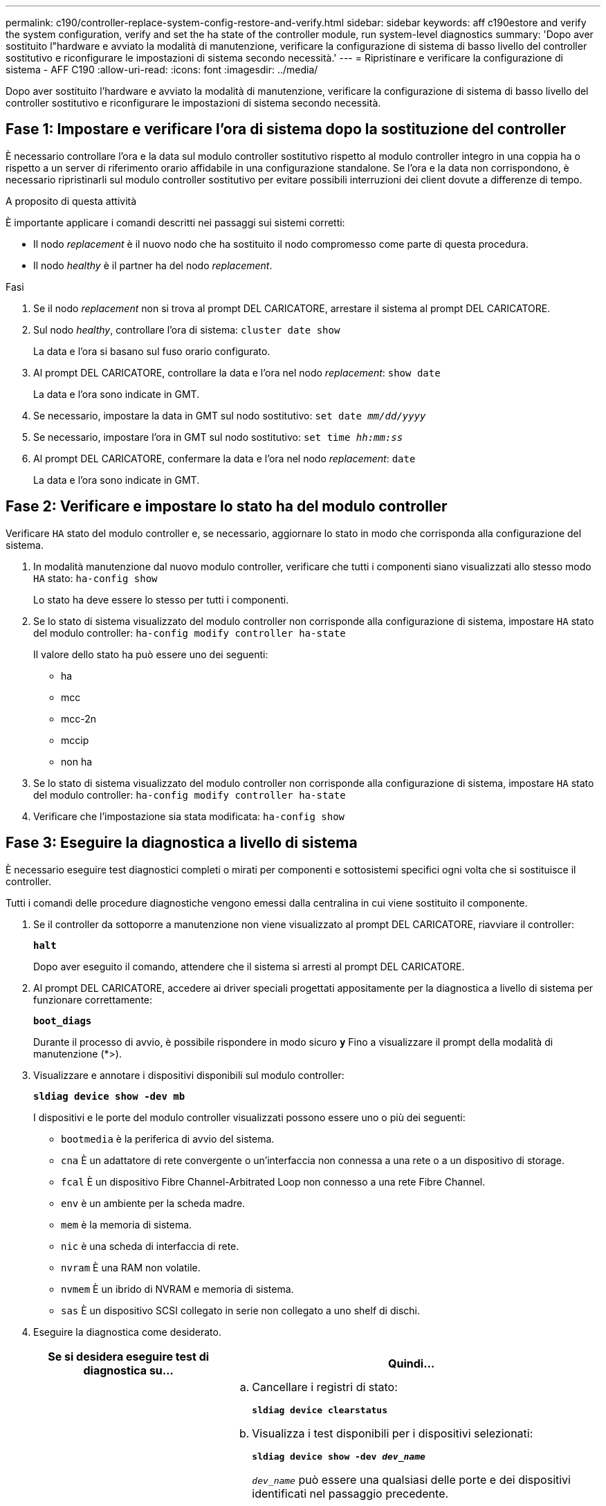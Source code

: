 ---
permalink: c190/controller-replace-system-config-restore-and-verify.html 
sidebar: sidebar 
keywords: aff c190estore and verify the system configuration, verify and set the ha state of the controller module, run system-level diagnostics 
summary: 'Dopo aver sostituito l"hardware e avviato la modalità di manutenzione, verificare la configurazione di sistema di basso livello del controller sostitutivo e riconfigurare le impostazioni di sistema secondo necessità.' 
---
= Ripristinare e verificare la configurazione di sistema - AFF C190
:allow-uri-read: 
:icons: font
:imagesdir: ../media/


[role="lead"]
Dopo aver sostituito l'hardware e avviato la modalità di manutenzione, verificare la configurazione di sistema di basso livello del controller sostitutivo e riconfigurare le impostazioni di sistema secondo necessità.



== Fase 1: Impostare e verificare l'ora di sistema dopo la sostituzione del controller

È necessario controllare l'ora e la data sul modulo controller sostitutivo rispetto al modulo controller integro in una coppia ha o rispetto a un server di riferimento orario affidabile in una configurazione standalone. Se l'ora e la data non corrispondono, è necessario ripristinarli sul modulo controller sostitutivo per evitare possibili interruzioni dei client dovute a differenze di tempo.

.A proposito di questa attività
È importante applicare i comandi descritti nei passaggi sui sistemi corretti:

* Il nodo _replacement_ è il nuovo nodo che ha sostituito il nodo compromesso come parte di questa procedura.
* Il nodo _healthy_ è il partner ha del nodo _replacement_.


.Fasi
. Se il nodo _replacement_ non si trova al prompt DEL CARICATORE, arrestare il sistema al prompt DEL CARICATORE.
. Sul nodo _healthy_, controllare l'ora di sistema: `cluster date show`
+
La data e l'ora si basano sul fuso orario configurato.

. Al prompt DEL CARICATORE, controllare la data e l'ora nel nodo _replacement_: `show date`
+
La data e l'ora sono indicate in GMT.

. Se necessario, impostare la data in GMT sul nodo sostitutivo: `set date _mm/dd/yyyy_`
. Se necessario, impostare l'ora in GMT sul nodo sostitutivo: `set time _hh:mm:ss_`
. Al prompt DEL CARICATORE, confermare la data e l'ora nel nodo _replacement_: `date`
+
La data e l'ora sono indicate in GMT.





== Fase 2: Verificare e impostare lo stato ha del modulo controller

Verificare `HA` stato del modulo controller e, se necessario, aggiornare lo stato in modo che corrisponda alla configurazione del sistema.

. In modalità manutenzione dal nuovo modulo controller, verificare che tutti i componenti siano visualizzati allo stesso modo `HA` stato: `ha-config show`
+
Lo stato ha deve essere lo stesso per tutti i componenti.

. Se lo stato di sistema visualizzato del modulo controller non corrisponde alla configurazione di sistema, impostare `HA` stato del modulo controller: `ha-config modify controller ha-state`
+
Il valore dello stato ha può essere uno dei seguenti:

+
** ha
** mcc
** mcc-2n
** mccip
** non ha


. Se lo stato di sistema visualizzato del modulo controller non corrisponde alla configurazione di sistema, impostare `HA` stato del modulo controller: `ha-config modify controller ha-state`
. Verificare che l'impostazione sia stata modificata: `ha-config show`




== Fase 3: Eseguire la diagnostica a livello di sistema

È necessario eseguire test diagnostici completi o mirati per componenti e sottosistemi specifici ogni volta che si sostituisce il controller.

Tutti i comandi delle procedure diagnostiche vengono emessi dalla centralina in cui viene sostituito il componente.

. Se il controller da sottoporre a manutenzione non viene visualizzato al prompt DEL CARICATORE, riavviare il controller:
+
`*halt*`

+
Dopo aver eseguito il comando, attendere che il sistema si arresti al prompt DEL CARICATORE.

. Al prompt DEL CARICATORE, accedere ai driver speciali progettati appositamente per la diagnostica a livello di sistema per funzionare correttamente:
+
`*boot_diags*`

+
Durante il processo di avvio, è possibile rispondere in modo sicuro `*y*` Fino a visualizzare il prompt della modalità di manutenzione (*>).

. Visualizzare e annotare i dispositivi disponibili sul modulo controller:
+
`*sldiag device show -dev mb*`

+
I dispositivi e le porte del modulo controller visualizzati possono essere uno o più dei seguenti:

+
** `bootmedia` è la periferica di avvio del sistema.
** `cna` È un adattatore di rete convergente o un'interfaccia non connessa a una rete o a un dispositivo di storage.
** `fcal` È un dispositivo Fibre Channel-Arbitrated Loop non connesso a una rete Fibre Channel.
** `env` è un ambiente per la scheda madre.
** `mem` è la memoria di sistema.
** `nic` è una scheda di interfaccia di rete.
** `nvram` È una RAM non volatile.
** `nvmem` È un ibrido di NVRAM e memoria di sistema.
** `sas` È un dispositivo SCSI collegato in serie non collegato a uno shelf di dischi.


. Eseguire la diagnostica come desiderato.
+
[cols="1,2"]
|===
| Se si desidera eseguire test di diagnostica su... | Quindi... 


 a| 
Componenti singoli
 a| 
.. Cancellare i registri di stato:
+
`*sldiag device clearstatus*`

.. Visualizza i test disponibili per i dispositivi selezionati:
+
`*sldiag device show -dev _dev_name_*`

+
`_dev_name_` può essere una qualsiasi delle porte e dei dispositivi identificati nel passaggio precedente.

.. Esaminare l'output e, se applicabile, selezionare solo i test che si desidera eseguire:
+
`*sldiag device modify -dev _dev_name_ -selection only*`

+
``-selection only` disattiva tutti gli altri test che non si desidera eseguire per la periferica.

.. Eseguire i test selezionati:
+
`*sldiag device run -dev _dev_name_*`

+
Al termine del test, viene visualizzato il seguente messaggio:

+
[listing]
----
*> <SLDIAG:_ALL_TESTS_COMPLETED>
----
.. Verificare che nessun test abbia avuto esito negativo:
+
`*sldiag device status -dev _dev_name_ -long -state failed*`

+
La diagnostica a livello di sistema riporta al prompt se non ci sono errori di test o elenca lo stato completo degli errori risultanti dal test del componente.





 a| 
Più componenti contemporaneamente
 a| 
.. Esaminare i dispositivi attivati e disattivati nell'output della procedura precedente e determinare quali si desidera eseguire contemporaneamente.
.. Elencare i singoli test per il dispositivo:
+
`*sldiag device show -dev _dev_name_*`

.. Esaminare l'output e, se applicabile, selezionare solo i test che si desidera eseguire:
+
`*sldiag device modify -dev _dev_name_ -selection only*`

+
-selection disattiva solo tutti gli altri test che non si desidera eseguire per la periferica.

.. Verificare che i test siano stati modificati:
+
`*sldiag device show*`

.. Ripetere questi passaggi secondari per ciascun dispositivo che si desidera eseguire contemporaneamente.
.. Eseguire la diagnostica su tutti i dispositivi:
+
`*sldiag device run`*

+

NOTE: Non aggiungere o modificare le voci dopo aver avviato la diagnostica.

+
Al termine del test, viene visualizzato il seguente messaggio:

+
[listing]
----
*> <SLDIAG:_ALL_TESTS_COMPLETED>
----
.. Verificare che non vi siano problemi hardware sul controller:
+
`*sldiag device status -long -state failed*`

+
La diagnostica a livello di sistema riporta al prompt se non ci sono errori di test o elenca lo stato completo degli errori risultanti dal test del componente.



|===
. Procedere in base al risultato del passaggio precedente.
+
[cols="1,2"]
|===
| Se il test di diagnostica a livello di sistema... | Quindi... 


 a| 
Sono stati completati senza guasti
 a| 
.. Cancellare i registri di stato:
+
`*sldiag device clearstatus*`

.. Verificare che il registro sia stato cancellato:
+
`*sldiag device status*`

+
Viene visualizzata la seguente risposta predefinita:

+
[listing]
----
SLDIAG: No log messages are present.
----
.. Uscire dalla modalità di manutenzione:
+
`*halt*`

+
Il sistema visualizza il prompt DEL CARICATORE.

+
La diagnostica a livello di sistema è stata completata.





 a| 
Ha causato alcuni errori di test
 a| 
Determinare la causa del problema.

.. Uscire dalla modalità di manutenzione:
+
`*halt*`

.. Eseguire un arresto pulito, quindi scollegare gli alimentatori.
.. Verificare di aver osservato tutte le considerazioni identificate per l'esecuzione della diagnostica a livello di sistema, che i cavi siano collegati saldamente e che i componenti hardware siano installati correttamente nel sistema di storage.
.. Ricollegare gli alimentatori, quindi accendere il sistema storage.
.. Eseguire nuovamente il test di diagnostica a livello di sistema.


|===

